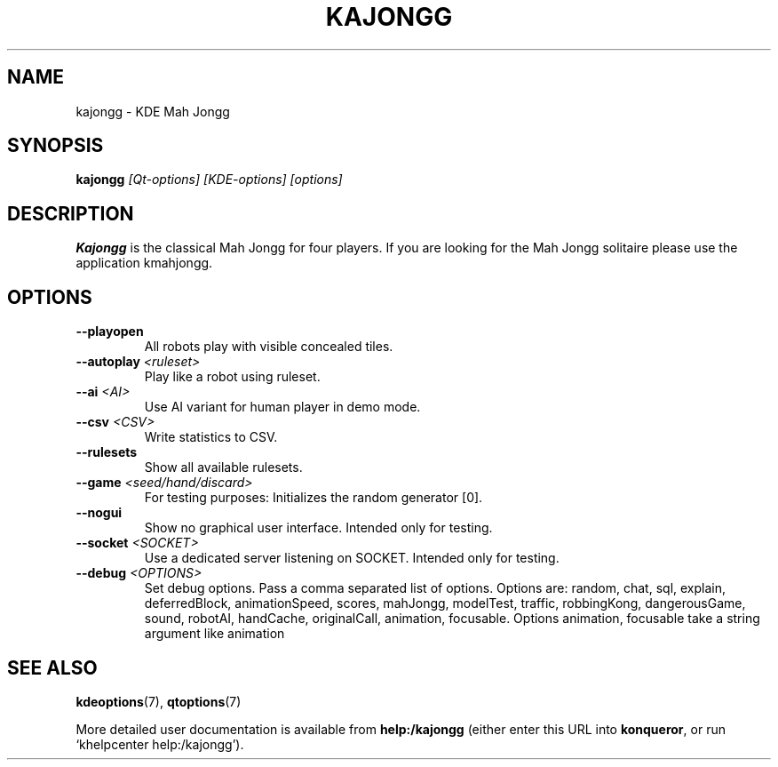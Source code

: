 .TH KAJONGG 6
.SH NAME
kajongg \- KDE Mah Jongg
.SH SYNOPSIS
.B kajongg
.I [Qt-options] [KDE-options] [options]
.SH DESCRIPTION
.B Kajongg
is the classical Mah Jongg for four players. If you are looking for the Mah
Jongg solitaire please use the application kmahjongg.
.SH OPTIONS
.TP
.B \-\-playopen
All robots play with visible concealed tiles.
.TP
.B \-\-autoplay \fI<ruleset>\fB
Play like a robot using ruleset.
.TP
.B \-\-ai \fI<AI>\fB
Use AI variant for human player in demo mode.
.TP
.B \-\-csv \fI<CSV>\fB
Write statistics to CSV.
.TP
.B \-\-rulesets
Show all available rulesets.
.TP
.B \-\-game \fI<seed/hand/discard>\fB
For testing purposes: Initializes the random generator [0].
.TP
.B \-\-nogui
Show no graphical user interface. Intended only for testing.
.TP
.B \-\-socket \fI<SOCKET>\fB
Use a dedicated server listening on SOCKET. Intended only for testing.
.TP
.B \-\-debug \fI<OPTIONS>\fB
Set debug options. Pass a comma separated list of options.
Options are: random, chat, sql, explain, deferredBlock, animationSpeed,
scores, mahJongg, modelTest, traffic, robbingKong, dangerousGame, sound,
robotAI, handCache, originalCall, animation, focusable.
Options animation, focusable take a string argument like animation
.SH SEE ALSO
.PP
\fBkdeoptions\fR(7),
\fBqtoptions\fR(7)
.PP
More detailed user documentation is available from
.BR help:/kajongg
(either enter this URL into \fBkonqueror\fP, or run `khelpcenter
help:/kajongg').
